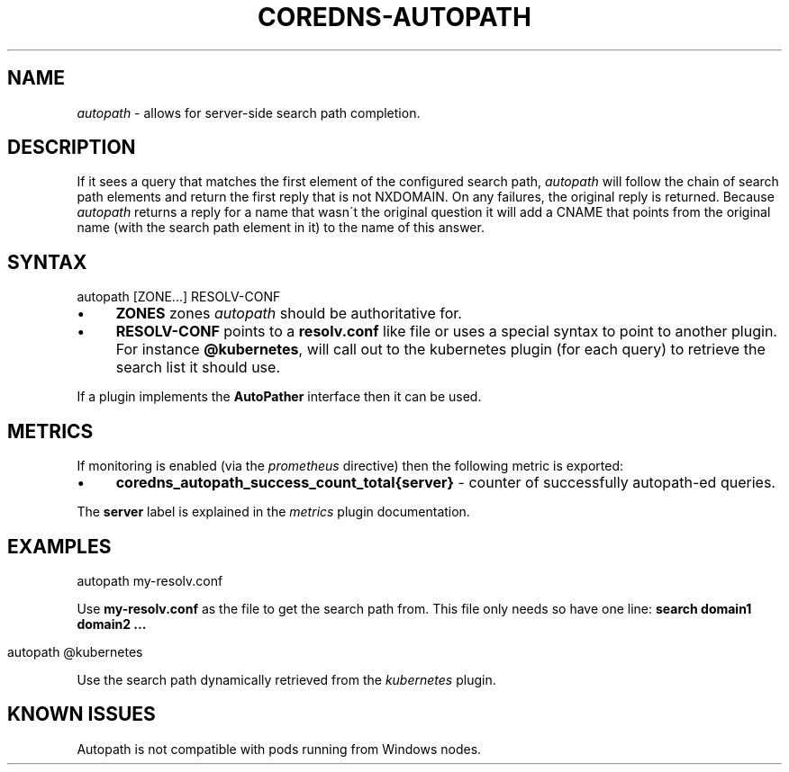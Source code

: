 .\" generated with Ronn/v0.7.3
.\" http://github.com/rtomayko/ronn/tree/0.7.3
.
.TH "COREDNS\-AUTOPATH" "7" "December 2018" "CoreDNS" "CoreDNS plugins"
.
.SH "NAME"
\fIautopath\fR \- allows for server\-side search path completion\.
.
.SH "DESCRIPTION"
If it sees a query that matches the first element of the configured search path, \fIautopath\fR will follow the chain of search path elements and return the first reply that is not NXDOMAIN\. On any failures, the original reply is returned\. Because \fIautopath\fR returns a reply for a name that wasn\'t the original question it will add a CNAME that points from the original name (with the search path element in it) to the name of this answer\.
.
.SH "SYNTAX"
.
.nf

autopath [ZONE\.\.\.] RESOLV\-CONF
.
.fi
.
.IP "\(bu" 4
\fBZONES\fR zones \fIautopath\fR should be authoritative for\.
.
.IP "\(bu" 4
\fBRESOLV\-CONF\fR points to a \fBresolv\.conf\fR like file or uses a special syntax to point to another plugin\. For instance \fB@kubernetes\fR, will call out to the kubernetes plugin (for each query) to retrieve the search list it should use\.
.
.IP "" 0
.
.P
If a plugin implements the \fBAutoPather\fR interface then it can be used\.
.
.SH "METRICS"
If monitoring is enabled (via the \fIprometheus\fR directive) then the following metric is exported:
.
.IP "\(bu" 4
\fBcoredns_autopath_success_count_total{server}\fR \- counter of successfully autopath\-ed queries\.
.
.IP "" 0
.
.P
The \fBserver\fR label is explained in the \fImetrics\fR plugin documentation\.
.
.SH "EXAMPLES"
.
.nf

autopath my\-resolv\.conf
.
.fi
.
.P
Use \fBmy\-resolv\.conf\fR as the file to get the search path from\. This file only needs so have one line: \fBsearch domain1 domain2 \.\.\.\fR
.
.IP "" 4
.
.nf

autopath @kubernetes
.
.fi
.
.IP "" 0
.
.P
Use the search path dynamically retrieved from the \fIkubernetes\fR plugin\.
.
.SH "KNOWN ISSUES"
Autopath is not compatible with pods running from Windows nodes\.
